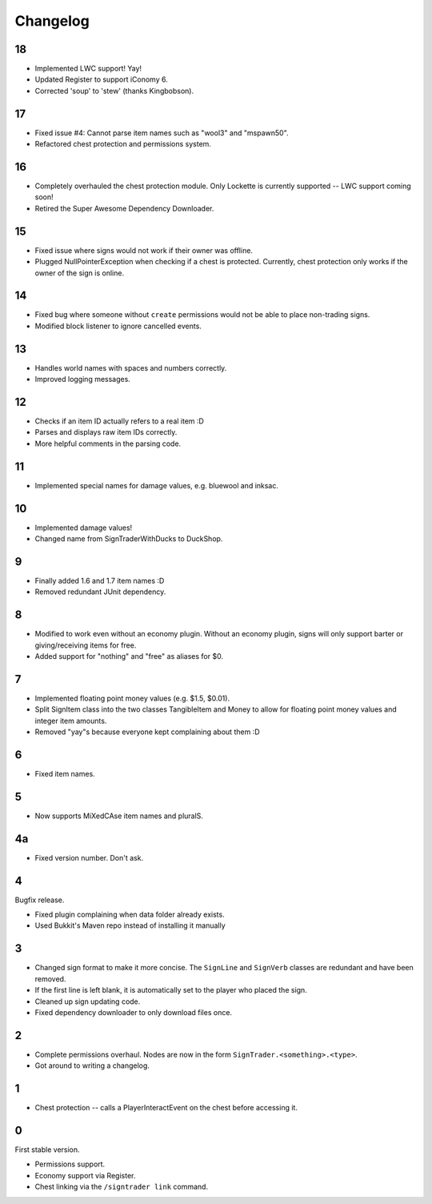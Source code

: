 ===========
 Changelog
===========

..

18
==

* Implemented LWC support! Yay!

* Updated Register to support iConomy 6.

* Corrected 'soup' to 'stew' (thanks Kingbobson).

17
==

* Fixed issue #4: Cannot parse item names such as "wool3" and "mspawn50".

* Refactored chest protection and permissions system.

16
==

* Completely overhauled the chest protection module. Only Lockette is
  currently supported -- LWC support coming soon!

* Retired the Super Awesome Dependency Downloader.

15
==

* Fixed issue where signs would not work if their owner was offline.

* Plugged NullPointerException when checking if a chest is protected.
  Currently, chest protection only works if the owner of the sign is
  online.

14
==

* Fixed bug where someone without ``create`` permissions would not be
  able to place non-trading signs.

* Modified block listener to ignore cancelled events.

13
==

* Handles world names with spaces and numbers correctly.

* Improved logging messages.

12
==

* Checks if an item ID actually refers to a real item :D

* Parses and displays raw item IDs correctly.

* More helpful comments in the parsing code.

11
==

* Implemented special names for damage values, e.g. bluewool and inksac.

10
==

* Implemented damage values!

* Changed name from SignTraderWithDucks to DuckShop.

9
=

* Finally added 1.6 and 1.7 item names :D

* Removed redundant JUnit dependency.

8
=

* Modified to work even without an economy plugin. Without an economy
  plugin, signs will only support barter or giving/receiving items for
  free.

* Added support for "nothing" and "free" as aliases for $0.

7
=

* Implemented floating point money values (e.g. $1.5, $0.01).

* Split SignItem class into the two classes TangibleItem and Money to
  allow for floating point money values and integer item amounts.

* Removed "yay"s because everyone kept complaining about them :D

6
=

* Fixed item names.

5
=

* Now supports MiXedCAse item names and pluralS.

4a
==

* Fixed version number. Don't ask.

4
=

Bugfix release.

* Fixed plugin complaining when data folder already exists.

* Used Bukkit's Maven repo instead of installing it manually

3
=

* Changed sign format to make it more concise. The ``SignLine`` and
  ``SignVerb`` classes are redundant and have been removed.

* If the first line is left blank, it is automatically set to the player
  who placed the sign.

* Cleaned up sign updating code.

* Fixed dependency downloader to only download files once.

2
=

* Complete permissions overhaul. Nodes are now in the form
  ``SignTrader.<something>.<type>``.

* Got around to writing a changelog.

1
=

* Chest protection -- calls a PlayerInteractEvent on the chest before
  accessing it.

0
=

First stable version.

* Permissions support.
* Economy support via Register.
* Chest linking via the ``/signtrader link`` command.
